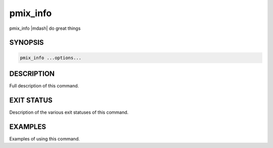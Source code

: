 .. _man1-pmix_info:

pmix_info
=========

.. one line summary of this command

pmix_info |mdash| do great things

SYNOPSIS
--------

.. brief listing of all the CLI options

.. code:: sh

   pmix_info ...options...

DESCRIPTION
-----------

Full description of this command.

EXIT STATUS
-----------

Description of the various exit statuses of this command.

EXAMPLES
--------

Examples of using this command.

.. seealso::
   :ref:`openpmix(5) <man5-openpmix>`
